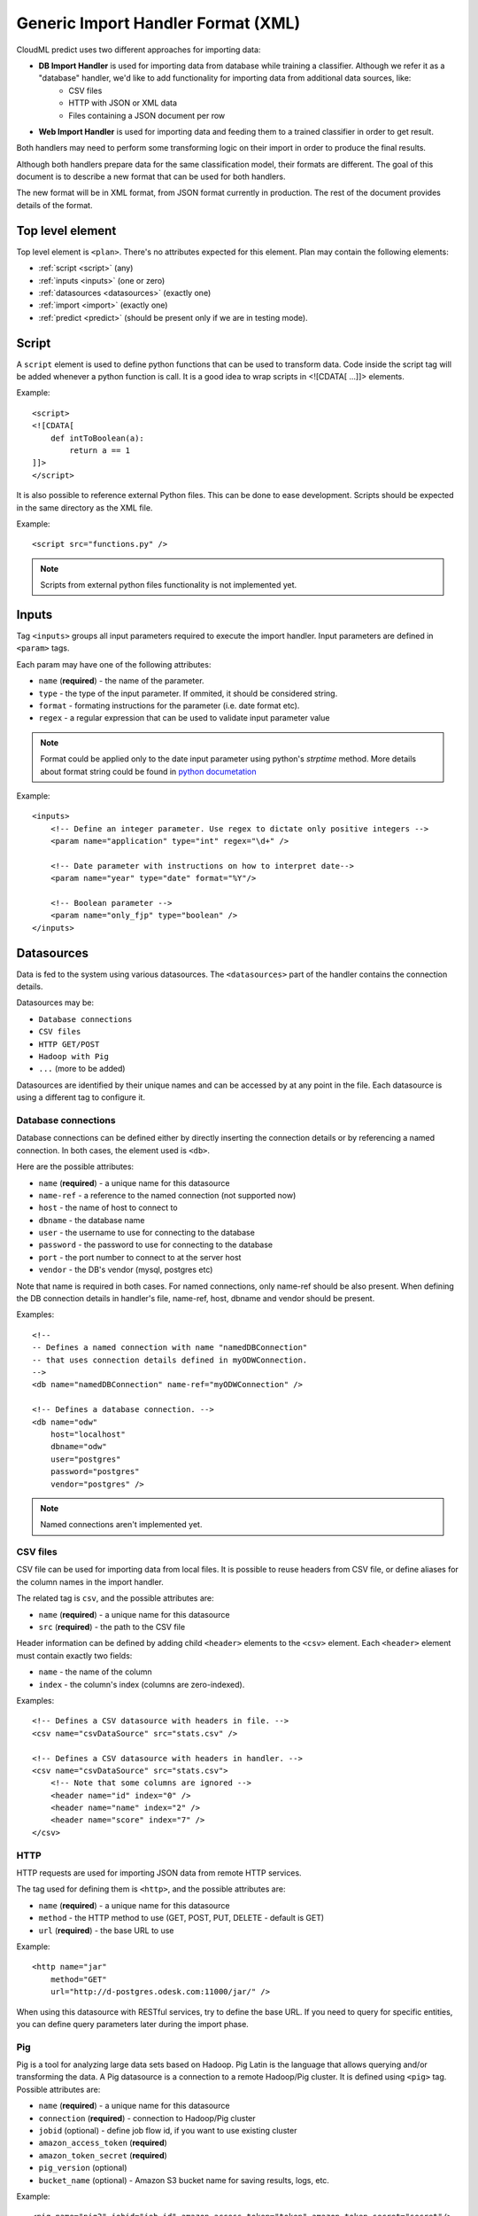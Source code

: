 .. _xml_import_handlers:

===================================
Generic Import Handler Format (XML)
===================================

CloudML predict uses two different approaches for importing data:

- **DB Import Handler** is used for importing data from database while training a classifier. Although we refer it as a "database" handler, we'd like to add functionality for importing data from additional data sources, like:
    * CSV files
    * HTTP with JSON or XML data
    * Files containing a JSON document per row
- **Web Import Handler** is used for importing data and feeding them to a trained classifier in order to get result.

Both handlers may need to perform some transforming logic on their
import in order to produce the final results.

Although both handlers prepare data for the same classification model,
their formats are different. The goal of this document is to describe a
new format that can be used for both handlers.

The new format will be in XML format, from JSON format currently in
production. The rest of the document provides details of the format.

Top level element
-----------------

Top level element is ``<plan>``. There's no attributes expected for this
element. Plan may contain the following elements:

- :ref:`script <script>` (any)
- :ref:`inputs <inputs>` (one or zero)
- :ref:`datasources <datasources>` (exactly one)
- :ref:`import <import>` (exactly one)
- :ref:`predict <predict>` (should be present only if we are in testing mode).

.. _script:

Script
------

A ``script`` element is used to define python functions that can be
used to transform data. Code inside the script tag will be added
whenever a python function is call. It is a good idea to wrap
scripts in <![CDATA[ ...]]> elements.

Example::

    <script>
    <![CDATA[
        def intToBoolean(a):
            return a == 1
    ]]>
    </script>

It is also possible to reference external Python files. This can be
done to ease development. Scripts should be expected in the same
directory as the XML file.

Example::

    <script src="functions.py" />

.. note::

    Scripts from external python files functionality is not implemented yet.

.. _inputs:

Inputs
------

Tag ``<inputs>`` groups all input parameters required to execute the import handler. Input parameters are defined in ``<param>`` tags.

Each param may have one of the following attributes:

- ``name`` (**required**) - the name of the parameter.
- ``type`` - the type of the input parameter. If ommited, it should be considered string.
- ``format`` - formating instructions for the parameter (i.e. date format etc).
- ``regex`` - a regular expression that can be used to validate input parameter value

.. note::

    Format could be applied only to the date input parameter using python's `strptime` method. More details about format string could be found in 
    `python documetation <https://docs.python.org/2/library/datetime.html#strftime-and-strptime-behavior>`_

Example::

    <inputs>
        <!-- Define an integer parameter. Use regex to dictate only positive integers -->
        <param name="application" type="int" regex="\d+" />

        <!-- Date parameter with instructions on how to interpret date-->
        <param name="year" type="date" format="%Y"/>

        <!-- Boolean parameter -->
        <param name="only_fjp" type="boolean" />
    </inputs>


.. _datasources:

Datasources
-----------

Data is fed to the system using various datasources. The ``<datasources>`` part of the handler contains the connection details.

Datasources may be:

- ``Database connections``
- ``CSV files``
- ``HTTP GET/POST``
- ``Hadoop with Pig``
- ``...`` (more to be added)

Datasources are identified by their unique names and can be accessed by
at any point in the file. Each datasource is using a different tag to
configure it.

Database connections
~~~~~~~~~~~~~~~~~~~~

Database connections can be defined either by directly inserting the
connection details or by referencing a named connection. In both cases,
the element used is ``<db>``.

Here are the possible attributes:

- ``name`` (**required**) - a unique name for this datasource
- ``name-ref`` - a reference to the named connection (not supported now)
- ``host`` - the name of host to connect to
- ``dbname`` - the database name
- ``user`` - the username to use for connecting to the database
- ``password`` - the password to use for connecting to the database
- ``port`` - the port number to connect to at the server host
- ``vendor`` - the DB's vendor (mysql, postgres etc)


Note that name is required in both cases. For named connections, only name-ref should be also present. When defining the DB connection details in handler's file, name-ref, host, dbname and vendor should be present.

Examples::

    <!-- 
    -- Defines a named connection with name "namedDBConnection" 
    -- that uses connection details defined in myODWConnection.
    -->
    <db name="namedDBConnection" name-ref="myODWConnection" />

    <!-- Defines a database connection. -->
    <db name="odw" 
        host="localhost"
        dbname="odw"
        user="postgres"
        password="postgres"
        vendor="postgres" />

.. note::

    Named connections aren't implemented yet.


CSV files
~~~~~~~~~

CSV file can be used for importing data from local files. It is possible
to reuse headers from CSV file, or define aliases for the column names
in the import handler.

The related tag is ``csv``, and the possible attributes are:

- ``name`` (**required**) - a unique name for this datasource
- ``src`` (**required**) - the path to the CSV file

Header information can be defined by adding child ``<header>`` elements
to the ``<csv>`` element. Each ``<header>`` element must contain exactly
two fields:

- ``name`` - the name of the column
- ``index`` - the column's index (columns are zero-indexed).

Examples::

    <!-- Defines a CSV datasource with headers in file. -->
    <csv name="csvDataSource" src="stats.csv" />

    <!-- Defines a CSV datasource with headers in handler. -->
    <csv name="csvDataSource" src="stats.csv">
        <!-- Note that some columns are ignored -->
        <header name="id" index="0" />
        <header name="name" index="2" />
        <header name="score" index="7" />
    </csv>


HTTP
~~~~

HTTP requests are used for importing JSON data from remote HTTP
services.

The tag used for defining them is ``<http>``, and the possible attributes are:

- ``name`` (**required**) - a unique name for this datasource
- ``method`` - the HTTP method to use (GET, POST, PUT, DELETE - default is GET)
- ``url`` (**required**) - the base URL to use

Example::

    <http name="jar"
        method="GET"
        url="http://d-postgres.odesk.com:11000/jar/" />

When using this datasource with RESTful services, try to define the base
URL. If you need to query for specific entities, you can define query
parameters later during the import phase.


Pig
~~~

Pig is a tool for analyzing large data sets based on Hadoop. Pig Latin
is the language that allows querying and/or transforming the data. A Pig
datasource is a connection to a remote Hadoop/Pig cluster. It is defined
using ``<pig>`` tag. Possible attributes are:

- ``name`` (**required**) - a unique name for this datasource
- ``connection`` (**required**) - connection to Hadoop/Pig cluster
- ``jobid`` (optional) - define job flow id, if you want to use existing cluster
- ``amazon_access_token`` (**required**)
- ``amazon_token_secret`` (**required**)
- ``pig_version`` (optional)
- ``bucket_name`` (optional) - Amazon S3 bucket name for saving results, logs, etc.


Example::

    <pig name="pig3" jobid="job-id" amazon_access_token="token" amazon_token_secret="secret"/>

For store results we should use '$output' parameter as output dir. For example::

    C = FOREACH B GENERATE application, opening;
    STORE C INTO '$output' USING JsonStorage();

.. _import:

Import
------

After defining the datasources, the import handler need to define how to
translate data from each datasource input. This is done within the
``<import>`` element. In order to be able to understand how the mapping
is done, we need to introduce the concept of entity.

An entity models data coming from various datasources. I.e. an entity
might describe the data coming from a database table or view. Each
entity is associated with a datasource and (possibly) some query
parameters. For example, a database entity might use a SQL query, while
an HTTP entity might add some path and query parameters to the
datasource's URL. An entity describes multiple entity "instances". I.e.
if an entity describes a database table, an entity "instance" describes
a row in the database.

An entity is defined using the ``<entity>`` tag. The possible attributes
of the element are the following:

- ``name`` (**required**) - a unique name to identify the entity
- ``datasource`` (**required**) - the datasource to use for importing data
- ``query`` - a string that provides instructions on how to query a datasource (i.e. a SQL query or a path template). Queries can be also defined as child elements (to be discussed later).

Examples::

    <!-- An entity that uses a DB connection -->
    <entity name="employer" datasource="mysqlConn" query="SELECT * FROM table">
        ...
    </entity>

    <!-- An entity that uses an HTTP datasource -->
    <entity name="employer" datasource="odr" query="opening/f/#{opening}.json">
        ...
    </entity>


Queries
~~~~~~~

The first possible child of a ``<entity>`` is a query. This can be used
to improve readability of the XML file and replace the query attribute
of the entity. It is also useful if the query doesn't return data, but
actually triggers data calculation. Examples of such cases include
running a set of SQL queries that create tables or executing a Pig
script. In this case, attribute ``target`` needs to be defined inside
the ``<query>`` tag. The value of this attribute provides details on
where to look for the actual data.

Examples::

    <!-- An entity that uses a DB connection -->
    <entity name="employer" datasource="mysqlConn">
        <query>
            <![CDATA[
                SELECT *
                FROM table t1 JOIN table t2 ON t1.id = t2.reference
                WHERE t2.creation_time < '#{start_date}'
            ]]>
        </query>
        ...
    </entity>

    <!-- An entity that uses an HTTP datasource -->
    <entity name="employer" datasource="odr">
     <query>
            <![CDATA[
                opening/f/#{opening}.json
            ]]>
        </query>
        ...
    </entity>


Query strings depend on the datasource:

- Database datasource requires SQL queries.
- HTTP datasources can add values to the path. 
- CSV datasources do not support queries.

It is possible to use variables in queries using the notation ``#{variable}``. This will be replaced either by an input parameter with name equal to the variable.


Fields
~~~~~~

Fields are used to define how to extract data from each entity
"instance". They are defined using the ``<field>`` tag, and can define
the following attributes:

- ``name`` (**required**) a unique name for the field
- ``column`` - if entity is using a DB or CSV datasource, it will use data from this column
- ``jsonpath`` - if entity is a JSON datasource, it will use this jsonpath to extract data
- ``type`` - can be integer, boolean, string, float. If defined, the value will be converted to the given type. If it's not possible, then the resulting value will be null.
- ``key_path`` - a JSON path expression for identifying the keys of a map. Used together with ``value_path``
- ``value_path`` - JSON path expression for identifying the values of a map. Used together with ``key_path``. 
- ``regex`` - applies the given regular expression and assigns the first match to the value
- ``split`` - splits the value to an array of values using the provided regular expression
- ``dateFormat`` - transforms value to a date using the given date/time format
- ``join`` - concatenates values using the defined separator. Used together with ``jsonpath`` only.
- ``template`` - used to define a template for strings. May use variables.
- ``script`` - call the python script defined in this element and assign the result to this field. May use any of the built-in functions or any one defined in a `Script <>`_ element. Variables can also be used in script elements. Also could be defined as inner <script> tag.
- ``transform`` - transforms this field to a datasource. For example, it can be used to parse JSON or CSV data stored in a DB column. Its values can be either ``json`` or ``csv``.
- ``headers`` - used only if ``transform="csv"``. Defines the header names for each item in the CSV field.
- ``required`` - whether this field is required to have a value or not. If not defined, default is false.

Examples::

    <!-- HTTP JSON entity -->
    <entity name="jar_application" datasource="jar" query="get_s/#{employer}/#{application}.json">
        <field name="ja.bid_rate" type="float" jsonpath="$.result.hr_pay_rate" />
        <field name="ja.bid_amount" type="float" jsonpath="$.result.fp_pay_amount" />
        <field name="opening.pref_count" type="int" jsonpath="$.result.job_pref_matches.prefs_match" />
        <field name="application.creation_time" jsonpath="$.result.creation_time" dateFormat="YYYY-mm-DD" />

    </entity>

    <!-- HTTP JSON entity -->
    <entity name="contractor" datasource="odr" query="opening/f/#{opening}.json">
        <field name="contractor.skills" path="$.skills.*.skl_name" join="," />
        <field name="contractor.greeting" template="Hello #{contractor.name}" />
        <field name="matches_pref_english" script="#{contractor.dev_eng_skill}> #{pref_english})" />
    </entity>

    <!-- DB entity -->
    <entity name="dbentity" datasource="mysqlConnection">
        <query>
            <![CDATA[
                SELECT *
                FROM table t1 JOIN table t2 ON t1.id = t2.reference
                WHERE t2.creation_time < '#{start_date}'
            ]]>
        </query>
        <field name="id" column="t1.id" />
        <field name="name" column="t1.full_name" />
        <field name="category" column="t2.category" />
        <field name="active" type="boolean" column="t2.is_active" />
        <field name="opening.segment" script="getSegment('#{category}')" />
    </entity>


    <!-- DB entity where results should be read by table -->
    <entity name="dbentity" datasource="mysqlConnection">
        <query target="data">
            <![CDATA[
                CREATE TEMP TABLE data AS (
                SELECT *
                FROM table t1 JOIN table t2 ON t1.id = t2.reference
                WHERE t2.creation_time < '#{start_date}')
            ]]>
        </query>
        <field name="id" column="t1.id" />
        <field name="name" column="t1.full_name" />
        <field name="category" column="t2.category" />
        <field name="active" type="boolean" column="t2.is_active" />
        <field name="opening.segment" script="getSegment('#{category}')" />
    </entity>

    <!-- Pig entity -->
    <entity name="dbentity" datasource="pigConnection">
        <query target="output">
            <![CDATA[
                batting = load 'Batting.csv' using PigStorage(',');
                runs = FOREACH batting GENERATE $0 as playerID, $1 as year, $8 as runs;
                grp_data = GROUP runs by (year);
                STORE grp_data INTO 'output';
            ]]>
        </query>
        <field name="id" column="t1.id" />
        <field name="name" column="t1.full_name" />
        <field name="category" column="t2.category" />
        <field name="active" type="boolean" column="t2.is_active" />
        <field name="opening.segment" script="getSegment('#{category}')" />
    </entity>


Sqoop
~~~~~

Tag sqoop instructs import handler to run a Sqoop import. It should be
used only on entities that have a pig datasource. A sqoop tag may
contain the following attributes:

- ``target`` (**required**) the target file to save imported data on HDFS.
- ``datasource`` (**required**) a reference to the DB datasource to use for importing the data
- ``table`` (**required**) the name of the table to import its data.
- ``where`` - an expression that might be passed to the table for filtering the rows to import
- ``direct`` - whether to use direct import (see `Sqoop documentation <https://sqoop.apache.org/docs/1.4.4/SqoopUserGuide.html#_importing_views_in_direct_mode>`_ on --direct for more details)
- ``mappers`` - an integer number with the mappers to use for importing data.If table is a view or doesn't have a key it should be 1. Default value is 1.

If the sqoop tag contains body, then it should be valid SQL statements.
These statements will be executed on the database before the Sqoop
import. This feature is particularly useful if you want to run::

    <entity name="myEntity" datasource="pigConnection">
        <query target="output">
        <![CDATA[
            batting = load 'Batting.csv' using PigStorage(',');
            runs = FOREACH batting GENERATE $0 as playerID, $1 as year, $8 as runs;
            grp_data = GROUP runs by (year);
            STORE grp_data INTO 'output';
        ]]>
        </query>
        <!-- Transfer table dataset to HDFS -->
        <sqoop target="dataset" table="dataset" datasource="sqoop_db_datasource" />

        <!-- Query inside sqoop tag needs to be executed on the DB before running the sqoop command -->
        <!-- We should also allow multiple sqoop tags in case we require more than one imports -->
        <sqoop target="new_data" table="temp_table" datasource="sqoop_db_datasource" direct="true" mappers="1">
        <![CDATA[
            CREATE TEMP TABLE target_openings AS SELECT * FROM openings WHERE creation_time BETWEEN #{start} AND #{end};
            CREATE TABLE temp_table AS SELECT to.*, e.* FROM target_openings to JOIN employer e ON to.employer=e."Record ID#";
        ]]>
        </sqoop>
        <!-- Fields -->
        <field ... />
    </entity>


Nested entities
~~~~~~~~~~~~~~~

It might be possible that not all data required might originate from one
entity, or it might be possible to gather data from more than one
datasources. For example, consider the following use case::

    A really important feature is application ranking.
    In order to rank the application, data regarding the application,
    the employer, the job opening and the contractor are required.
    However, these data may come from different HTTP URLs.


A solution to this problem is to use nested entities. A nested entity is a normal entity, with the benefit that it can use data from it's parent entity to formulate the query. A nested entity may result in two ways:

- querying a 'global' datasource (i.e. querying a different table in DB, calling a different HTTP service)
- converting one of the parent entity's field to a new entity (i.e. parsing the data of a DB column as a JSON document). In this case, the field acts as a datasource.

A nested entity is defined inside another ``<entity>`` and follows exactly the same syntax. However, it might also use the values of parent entity as variables, in addition to the input parameter values.

Example::

    <entity name="application" datasource="ods" query="job_application/pa/#{application}.json">
        <field name="opening" jsonpath="$.result.#{application}.opening_ref" />
        <field name="contractor" jsonpath="$.result.#{application}.developer_ref" />
        <field name="employer" jsonpath="$.result.#{application}.team_ref" />

        <!-- Nested entity using a global datasource -->
        <entity name="opening" datasource="odr" query="opening/f/#{opening}.json">
            <field name="opening.title" jsonpath="$.op_title" />
            <field name="opening.description" jsonpath="$.op_job" />
        </entity>
    </entity>


The second option is to convert one of the parent entity's fields to a
new entity. This is useful if a field in the parent entity contains CSV
or JSON data. To do this, two things need to be done:

- Define property 'transform' in parent entity field, using the appropriate type. This creates a datasource accessible from all child entities. The datasource's name is the field's name, while the datasource type depends on the the value of the transform entity
- In the new entity, define as datasource name the name of the parent entity's field.

Example::

    <!-- Parent entity -->
    <entity name="user" datasource="dbEntity" query="SELECT * FROM users">
        <!-- Convert field to CSV datasource -->
        <field name="permissions" transform="csv" headers="read,write,execute"/>
        <!-- Nested entity using data from CSV field -->
        <entity name="permissionEntity" datasource="permissions">
            <field name="user.read" column="read" />
            <field name="user.execute" column="execute" />
        </entity>

        <
        <!-- Convert field to JSON datasource -->
        <field name="profile" transform="json" />

        <!-- Nested entity using data from JSON field -->
        <entity name="profileEntity" datasource="profile">
            <field name="score" jsonpath="$.score" />
        </entity>
    </entity>

.. _predict:

Predict
-------

The last part of the data import handler describes which models to
invoke and how to formulate the response. While the old import handler
was used with a single model, the new version should allow to use
multiple binary classifier models, provided that they expect the same
input vector.

.. note::

    Predict functionality is not implemented yet.

Response format is defined inside ``<predict>`` tag. Predict tag needs
to have the following sub-elements:

- ``<model>`` - defines parameters for using a model with the data from the ``<import>`` part of the handler
- ``<result>`` - defines how to formulate the response

Model
~~~~~

In order to calculate the result of a prediction, one or more models
need to be invoked together with the data from the import handler. Each
model invocation is defined using a ``<model>`` tag. A model tag may
have the following attributes:

- ``name`` (**required**) - a name to uniquely identify the results of this model
- ``value`` - holds the name of the model to use.
- ``script`` - calls Javascript code to decide the name of the model to use.

.. note::

    Either value or script attribute need to be defined. Declaring none on both should raise an error.

In addition, it should be able to finetune details of model invocation
using some additional child elements: 

positive_label
~~~~~~~~~~~~~~

Allows overriding which label to use as positive label. If not defined, true is considered as positive label. Example::

    <model name="rank" value="BestMatch.v31">
        <positive_label values="false"/>
    </model>
